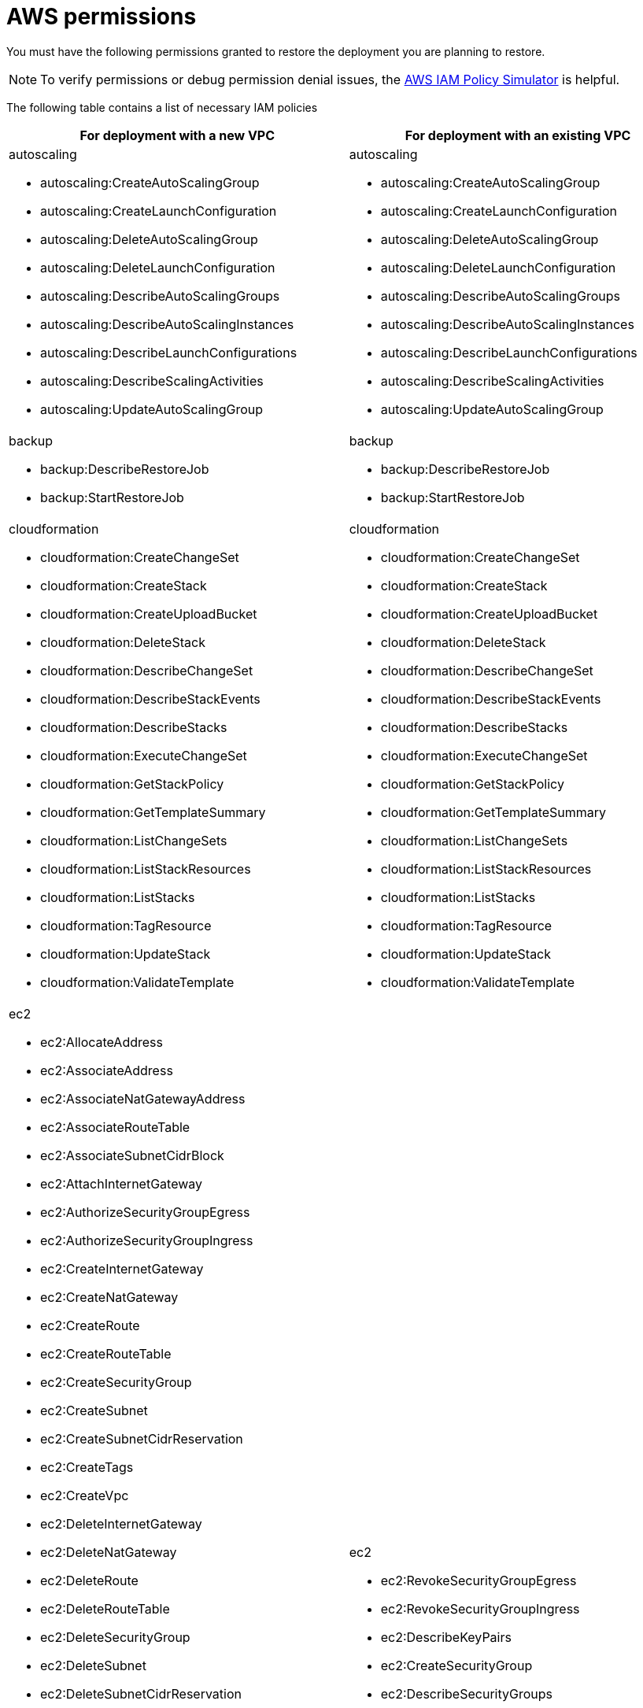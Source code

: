 :_mod-docs-content-type: REFERENCE

[id="ref-aws-restore-process-permissions"]

= AWS permissions

You must have the following permissions granted to restore the deployment you are planning to restore.

[NOTE]
====
To verify permissions or debug permission denial issues, the link:https://policysim.aws.amazon.com/home/index.jsp[AWS IAM Policy Simulator] is helpful.
====

The following table contains a list of necessary IAM policies 

[cols="20%,20%",options="header"]
|====
| For deployment with a new VPC | For deployment with an existing VPC
a| autoscaling

* autoscaling:CreateAutoScalingGroup
* autoscaling:CreateLaunchConfiguration
* autoscaling:DeleteAutoScalingGroup
* autoscaling:DeleteLaunchConfiguration
* autoscaling:DescribeAutoScalingGroups
* autoscaling:DescribeAutoScalingInstances
* autoscaling:DescribeLaunchConfigurations
* autoscaling:DescribeScalingActivities
* autoscaling:UpdateAutoScalingGroup a| autoscaling

* autoscaling:CreateAutoScalingGroup
* autoscaling:CreateLaunchConfiguration
* autoscaling:DeleteAutoScalingGroup
* autoscaling:DeleteLaunchConfiguration
* autoscaling:DescribeAutoScalingGroups
* autoscaling:DescribeAutoScalingInstances
* autoscaling:DescribeLaunchConfigurations
* autoscaling:DescribeScalingActivities
* autoscaling:UpdateAutoScalingGroup
a| backup

* backup:DescribeRestoreJob
* backup:StartRestoreJob a| backup

* backup:DescribeRestoreJob
* backup:StartRestoreJob
a| cloudformation

* cloudformation:CreateChangeSet
* cloudformation:CreateStack
* cloudformation:CreateUploadBucket
* cloudformation:DeleteStack
* cloudformation:DescribeChangeSet
* cloudformation:DescribeStackEvents
* cloudformation:DescribeStacks
* cloudformation:ExecuteChangeSet
* cloudformation:GetStackPolicy
* cloudformation:GetTemplateSummary
* cloudformation:ListChangeSets
* cloudformation:ListStackResources
* cloudformation:ListStacks
* cloudformation:TagResource
* cloudformation:UpdateStack
* cloudformation:ValidateTemplate a| cloudformation

* cloudformation:CreateChangeSet
* cloudformation:CreateStack
* cloudformation:CreateUploadBucket
* cloudformation:DeleteStack
* cloudformation:DescribeChangeSet
* cloudformation:DescribeStackEvents
* cloudformation:DescribeStacks
* cloudformation:ExecuteChangeSet
* cloudformation:GetStackPolicy
* cloudformation:GetTemplateSummary
* cloudformation:ListChangeSets
* cloudformation:ListStackResources
* cloudformation:ListStacks
* cloudformation:TagResource
* cloudformation:UpdateStack
* cloudformation:ValidateTemplate
a| ec2

* ec2:AllocateAddress
* ec2:AssociateAddress
* ec2:AssociateNatGatewayAddress
* ec2:AssociateRouteTable
* ec2:AssociateSubnetCidrBlock
* ec2:AttachInternetGateway
* ec2:AuthorizeSecurityGroupEgress
* ec2:AuthorizeSecurityGroupIngress
* ec2:CreateInternetGateway
* ec2:CreateNatGateway
* ec2:CreateRoute
* ec2:CreateRouteTable
* ec2:CreateSecurityGroup
* ec2:CreateSubnet
* ec2:CreateSubnetCidrReservation
* ec2:CreateTags
* ec2:CreateVpc
* ec2:DeleteInternetGateway
* ec2:DeleteNatGateway
* ec2:DeleteRoute
* ec2:DeleteRouteTable
* ec2:DeleteSecurityGroup
* ec2:DeleteSubnet
* ec2:DeleteSubnetCidrReservation
* ec2:DeleteVpc
* ec2:DescribeAccountAttributes
* ec2:DescribeAddresses
* ec2:DescribeAddressesAttribute
* ec2:DescribeAvailabilityZones
* ec2:DescribeInstances
* ec2:DescribeInternetGateways
* ec2:DescribeKeyPairs
* ec2:DescribeNatGateways
* ec2:DescribeRouteTables
* ec2:DescribeSecurityGroups
* ec2:DescribeSubnets
* ec2:DescribeVpcs
* ec2:DetachInternetGateway
* ec2:DisassociateAddress
* ec2:DisassociateNatGatewayAddress
* ec2:DisassociateRouteTable
* ec2:DisassociateSubnetCidrBlock
* ec2:GetSubnetCidrReservations
* ec2:ModifyAddressAttribute
* ec2:ModifyVpcAttribute
* ec2:ReleaseAddress
* ec2:RevokeSecurityGroupEgress
* ec2:RevokeSecurityGroupIngress a| ec2

* ec2:RevokeSecurityGroupEgress
* ec2:RevokeSecurityGroupIngress
* ec2:DescribeKeyPairs
* ec2:CreateSecurityGroup
* ec2:DescribeSecurityGroups
* ec2:DeleteSecurityGroup
* ec2:CreateTags
* ec2:AuthorizeSecurityGroupEgress
* ec2:AuthorizeSecurityGroupIngress
* ec2:DescribeInstances
a| elasticfilesystem

* elasticfilesystem:CreateAccessPoint
* elasticfilesystem:CreateFileSystem
* elasticfilesystem:CreateMountTarget
* elasticfilesystem:DeleteAccessPoint
* elasticfilesystem:DeleteFileSystem
* elasticfilesystem:DeleteMountTarget
* elasticfilesystem:DescribeAccessPoints
* elasticfilesystem:DescribeBackupPolicy
* elasticfilesystem:DescribeFileSystemPolicy
* elasticfilesystem:DescribeFileSystems
* elasticfilesystem:DescribeLifecycleConfiguration
* elasticfilesystem:DescribeMountTargets a| elasticfilesystem

* elasticfilesystem:CreateAccessPoint
* elasticfilesystem:CreateFileSystem
* elasticfilesystem:CreateMountTarget
* elasticfilesystem:DeleteAccessPoint
* elasticfilesystem:DeleteFileSystem
* elasticfilesystem:DeleteMountTarget
* elasticfilesystem:DescribeAccessPoints
* elasticfilesystem:DescribeBackupPolicy
* elasticfilesystem:DescribeFileSystemPolicy
* elasticfilesystem:DescribeFileSystems
* elasticfilesystem:DescribeLifecycleConfiguration
* elasticfilesystem:DescribeMountTargets
a| elasticloadbalancing

* elasticloadbalancing:AddTags
* elasticloadbalancing:CreateListener
* elasticloadbalancing:CreateLoadBalancer
* elasticloadbalancing:CreateTargetGroup
* elasticloadbalancing:DeleteListener
* elasticloadbalancing:DeleteTargetGroup
* elasticloadbalancing:DescribeListeners
* elasticloadbalancing:DescribeTargetGroups
* elasticloadbalancing:ModifyLoadBalancerAttributes
* elasticloadbalancing:ModifyTargetGroupAttributes a| elasticloadbalancing

* elasticloadbalancing:AddTags
* elasticloadbalancing:CreateListener
* elasticloadbalancing:CreateLoadBalancer
* elasticloadbalancing:CreateTargetGroup
* elasticloadbalancing:DeleteListener
* elasticloadbalancing:DeleteTargetGroup
* elasticloadbalancing:DescribeListeners
* elasticloadbalancing:DescribeTargetGroups
* elasticloadbalancing:ModifyLoadBalancerAttributes
* elasticloadbalancing:ModifyTargetGroupAttributes
a| iam

* iam:AddRoleToInstanceProfile
* iam:AttachRolePolicy
* iam:CreateInstanceProfile
* iam:CreateRole
* iam:DeleteInstanceProfile
* iam:DeleteRole
* iam:DeleteRolePolicy
* iam:DetachRolePolicy
* iam:GetRolePolicy
* iam:ListRoles
* iam:PassRole
* iam:PutRolePolicy
* iam:RemoveRoleFromInstanceProfile
* iam:TagRole a| iam

* iam:AddRoleToInstanceProfile
* iam:AttachRolePolicy
* iam:CreateInstanceProfile
* iam:CreateRole
* iam:DeleteInstanceProfile
* iam:DeleteRole
* iam:DeleteRolePolicy
* iam:DetachRolePolicy
* iam:GetRolePolicy
* iam:ListRoles
* iam:PassRole
* iam:PutRolePolicy
* iam:RemoveRoleFromInstanceProfile
* iam:TagRole
a| kms

* kms:CreateGrant
* kms:Decrypt
* kms:DescribeKey
* kms:GenerateDataKey a| kms

* kms:CreateGrant
* kms:Decrypt
* kms:DescribeKey
* kms:GenerateDataKey
a| rds

* rds:AddTagsToResource
* rds:CreateDBInstance
* rds:CreateDBSubnetGroup
* rds:DeleteDBInstance
* rds:DeleteDBSubnetGroup
* rds:DescribeDBInstances
* rds:DescribeDBSnapshots
* rds:DescribeDBSubnetGroups
* rds:ModifyDBInstance
* rds:RestoreDBInstanceFromDBSnapshot a| rds

* rds:AddTagsToResource
* rds:CreateDBInstance
* rds:CreateDBSubnetGroup
* rds:DeleteDBInstance
* rds:DeleteDBSubnetGroup
* rds:DescribeDBInstances
* rds:DescribeDBSnapshots
* rds:DescribeDBSubnetGroups
* rds:ModifyDBInstance
* rds:RestoreDBInstanceFromDBSnapshot
a| s3

* s3:CreateBucket
* s3:GetObject
* s3:PutObject a| s3

* s3:CreateBucket
* s3:GetObject
* s3:PutObject
a| secretsmanager

* secretsmanager:CreateSecret
* secretsmanager:DeleteSecret
* secretsmanager:GetRandomPassword
* secretsmanager:GetSecretValue
* secretsmanager:PutSecretValue
* secretsmanager:TagResource a| secretsmanager

* secretsmanager:CreateSecret
* secretsmanager:DeleteSecret
* secretsmanager:GetRandomPassword
* secretsmanager:GetSecretValue
* secretsmanager:PutSecretValue
* secretsmanager:TagResource
a| sns

* sns:ListTopics a| sns

* sns:ListTopics 
|====